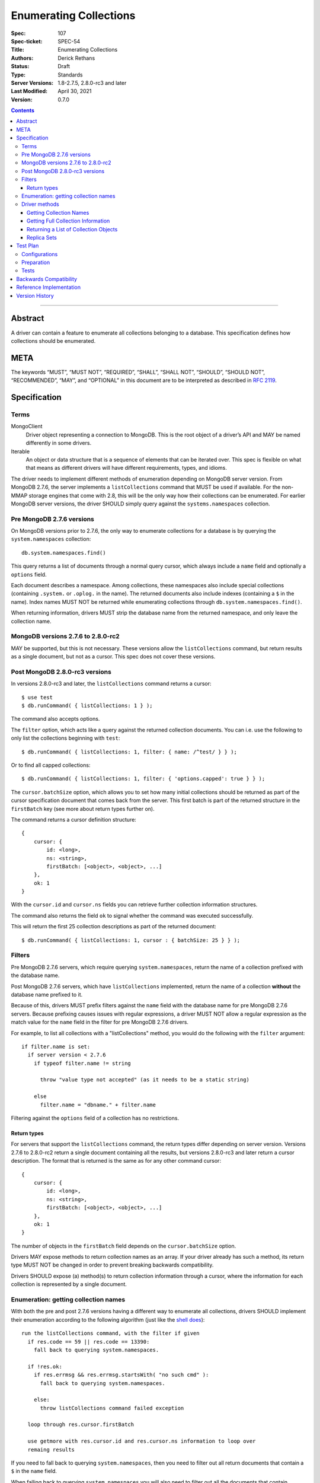 .. role:: javascript(code)
  :language: javascript

=======================
Enumerating Collections
=======================

:Spec: 107
:Spec-ticket: SPEC-54
:Title: Enumerating Collections
:Authors: Derick Rethans
:Status: Draft
:Type: Standards
:Server Versions: 1.8-2.7.5, 2.8.0-rc3 and later
:Last Modified: April 30, 2021
:Version: 0.7.0

.. contents::

--------

Abstract
========

A driver can contain a feature to enumerate all collections belonging to a
database. This specification defines how collections should be enumerated.

META
====

The keywords “MUST”, “MUST NOT”, “REQUIRED”, “SHALL”, “SHALL NOT”, “SHOULD”,
“SHOULD NOT”, “RECOMMENDED”, “MAY”, and “OPTIONAL” in this document are to be
interpreted as described in `RFC 2119 <https://www.ietf.org/rfc/rfc2119.txt>`_.

Specification
=============

Terms
-----

MongoClient
   Driver object representing a connection to MongoDB. This is the root object
   of a driver’s API and MAY be named differently in some drivers.

Iterable
   An object or data structure that is a sequence of elements that can be
   iterated over. This spec is flexible on what that means as different drivers
   will have different requirements, types, and idioms.

The driver needs to implement different methods of enumeration depending on
MongoDB server version. From MongoDB 2.7.6, the server implements a
``listCollections`` command that MUST be used if available. For the non-MMAP
storage engines that come with 2.8, this will be the only way how their
collections can be enumerated. For earlier MongoDB server versions, the driver
SHOULD simply query against the ``systems.namespaces`` collection.


Pre MongoDB 2.7.6 versions
--------------------------

On MongoDB versions prior to 2.7.6, the only way to enumerate collections for
a database is by querying the ``system.namespaces`` collection::

    db.system.namespaces.find()

This query returns a list of documents through a normal query cursor, which
always include a ``name`` field and optionally a ``options`` field.

Each document describes a namespace. Among collections, these namespaces
also include special collections (containing ``.system.`` or ``.oplog.`` in the
name). The returned documents also include indexes (containing a ``$`` in the
name). Index names MUST NOT be returned while enumerating collections through
``db.system.namespaces.find()``.

When returning information, drivers MUST strip the database name from the
returned namespace, and only leave the collection name.

MongoDB versions 2.7.6 to 2.8.0-rc2
-----------------------------------

MAY be supported, but this is not necessary. These versions allow the
``listCollections`` command, but return results as a single document, but not
as a cursor. This spec does not cover these versions.

Post MongoDB 2.8.0-rc3 versions
-------------------------------

In versions 2.8.0-rc3 and later, the ``listCollections`` command returns a
cursor::

    $ use test
    $ db.runCommand( { listCollections: 1 } );

The command also accepts options.

The ``filter`` option, which acts like a query against the returned collection
documents. You can i.e. use the following to only list the collections
beginning with ``test``::

    $ db.runCommand( { listCollections: 1, filter: { name: /^test/ } } );

Or to find all capped collections::

    $ db.runCommand( { listCollections: 1, filter: { 'options.capped': true } } );

The ``cursor.batchSize`` option, which allows you to set how many initial
collections should be returned as part of the cursor specification document
that comes back from the server. This first batch is part of the returned
structure in the ``firstBatch`` key (see more about return types further on).

The command returns a cursor definition structure::

    {
        cursor: {
            id: <long>,
            ns: <string>,
            firstBatch: [<object>, <object>, ...]
        },
        ok: 1
    }

With the ``cursor.id`` and ``cursor.ns`` fields you can retrieve further
collection information structures.

The command also returns the field ``ok`` to
signal whether the command was executed successfully.

This will return the first 25 collection descriptions as part of the returned
document::

    $ db.runCommand( { listCollections: 1, cursor : { batchSize: 25 } } );


Filters
-------

Pre MongoDB 2.7.6 servers, which require querying ``system.namespaces``,
return the name of a collection prefixed with the database name.

Post MongoDB 2.7.6 servers, which have ``listCollections`` implemented,
return the name of a collection **without** the database name prefixed to it.

Because of this, drivers MUST prefix filters against the ``name`` field with
the database name for pre MongoDB 2.7.6 servers. Because prefixing causes
issues with regular expressions, a driver MUST NOT allow a regular expression
as the match value for the ``name`` field in the filter for pre MongoDB
2.7.6 drivers.

For example, to list all collections with a "listCollections" method, you
would do the following with the ``filter`` argument::

  if filter.name is set:
    if server version < 2.7.6
      if typeof filter.name != string

        throw "value type not accepted" (as it needs to be a static string)

      else
        filter.name = "dbname." + filter.name

Filtering against the ``options`` field of a collection has no
restrictions.

Return types
~~~~~~~~~~~~

For servers that support the ``listCollections`` command, the return types
differ depending on server version. Versions 2.7.6 to 2.8.0-rc2 return a single
document containing all the results, but versions 2.8.0-rc3 and later return a
cursor description. The format that is returned is the same as for any other command cursor::

    {
        cursor: {
            id: <long>,
            ns: <string>,
            firstBatch: [<object>, <object>, ...]
        },
        ok: 1
    }

The number of objects in the ``firstBatch`` field depends on the
``cursor.batchSize`` option.


Drivers MAY expose methods to return collection names as an array. If your
driver already has such a method, its return type MUST NOT be changed in order
to prevent breaking backwards compatibility.

Drivers SHOULD expose (a) method(s) to return collection information through a
cursor, where the information for each collection is represented by a single
document.


Enumeration: getting collection names
-------------------------------------

With both the pre and post 2.7.6 versions having a different way to enumerate
all collections, drivers SHOULD implement their enumeration according to the
following algorithm (just like the
`shell does <https://github.com/mongodb/mongo/blob/f32ba54f971c045fb589fe4c3a37da77dc486cee/src/mongo/shell/db.js#L550>`_)::

  run the listCollections command, with the filter if given
    if res.code == 59 || res.code == 13390:
      fall back to querying system.namespaces.

    if !res.ok:
      if res.errmsg && res.errmsg.startsWith( "no such cmd" ):
        fall back to querying system.namespaces.

      else:
        throw listCollections command failed exception

    loop through res.cursor.firstBatch

    use getmore with res.cursor.id and res.cursor.ns information to loop over
    remaing results

If you need to fall back to querying ``system.namespaces``, then you need to
filter out all return documents that contain a ``$`` in the ``name`` field.

When falling back to querying ``system.namespaces`` you will also need to filter
out all the documents that contain ``".oplog.$"`` as this collection is used for
legacy replication within the local database.

Alternatively, and if a driver already implements checking MongoDB versions, a
driver MAY alternatively implement it as::

  if server version >= 2.7.6
    run the listCollections command, with the filter if given
      if res.code == 59 || res.code == 13390:
        throw listCollections command failed exception

      if res.errmsg && res.errmsg.startsWith( "no such cmd" ):
        throw listCollections command failed exception

    loop through res.cursor.firstBatch

    use getmore with res.cursor.id and res.cursor.ns information to loop over
    remaing results

  else
    fall back to querying system.namespaces.

Driver methods
--------------

Drivers SHOULD use the method name ``listCollections`` for a method that
returns all collections with a cursor return type. Drivers MAY use an idiomatic
variant that fits the language the driver is for.

If a driver already has a method to perform one of the listed tasks,
there is no need to change it. Do not break backwards compatibility when
adding new methods.

All methods:

- SHOULD be on the database object.
- MUST allow a filter to be passed to include only requested collections.
- MAY allow the ``cursor.batchSize`` option to be passed.
- MUST use the *same* return type (ie, array or cursor) whether either a
  pre-2.7.6 server, a post-2.7.6 or a post-2.8.0-rc3 server is being used.
- MUST apply timeouts per the `Client Side Operations Timeout
  <client-side-operations-timeout/client-side-operations-timeout.rst>`__
  specification.

All methods that return cursors MUST support the timeout options documented
in `Client Side Operations Timeout: Cursors
<client-side-operations-timeout/client-side-operations-timeout.rst#Cursors>`__.

Getting Collection Names
~~~~~~~~~~~~~~~~~~~~~~~~

Drivers MAY implement a MongoClient method that returns an Iterable of strings,
where each string corresponds to a collection name. This method SHOULD be named
``listCollectionNames``.

MongoDB 4.0 introduced a ``nameOnly`` boolean option to the ``listCollections``
database command, which limits the command result to only include collection
names. NOTE: ``nameOnly`` is applied before any filter is applied.

Example return::

    [
        "me",
        "oplog.rs",
        "replset.minvalid",
        "startup_log",
        "system.indexes",
        "system.replset"
    ]


Server version between 2.7.6 (inclusive) and 4.0 (exclusive) do not support
the ``nameOnly`` option for the ``listCollections`` command and will ignore it 
without raising an error. Therefore, drivers MUST always specify the ``nameOnly`` 
option when they only intend to access collection names from the ``listCollections`` 
command result, except drivers MUST NOT set ``nameOnly`` if a filter
specifies any keys other than ``name``.

Getting Full Collection Information
~~~~~~~~~~~~~~~~~~~~~~~~~~~~~~~~~~~

Drivers MAY implement a method to return the full ``name/options`` pairs that
are returned from both ``listCollections`` (in the ``res.cursor.firstBatch``
field, and subsequent retrieved documents through getmore on the cursor
constructed from ``res.cursor.ns`` and ``res.cursor.id``), and the query
result for ``system.namespaces``.

The returned result for each variant MUST be equivalent, and each collection
that is returned MUST use the field names ``name`` and ``options``.

In MongoDB 4.4, the ``ns`` field was removed from the index specifications, so
the index specification included in the ``idIndex`` field of the collection
information will no longer contain an ``ns`` field.

- For drivers that report those index specifications in the form of documents or
  dictionaries, no special handling is necessary, but any documentation of the
  contents of the documents/dictionaries MUST indicate that the ``ns`` field
  will no longer be present in MongoDB 4.4+. If the contents of the
  documents/dictionaries are undocumented, then no special mention of the ``ns``
  field is necessary.
- For drivers that report those index specifications in the form of statically
  defined models, the driver MUST manually populate the ``ns`` field of the
  models with the appropriate namespace if the server does not report it in the
  ``listCollections`` command response. The ``ns`` field is not required to be a
  part of the models, however.

Example return (a cursor which returns documents, not a simple array)::

    {
        "name" : "me", "options" : { "flags" : 1 }
    },
    {
        "name" : "oplog.rs", "options" : { "capped" : true, "size" : 10485760, "autoIndexId" : false }
    },
    {
        "name" : "replset.minvalid", "options" : { "flags" : 1 }
    },
    {
        "name" : "startup_log", "options" : { "capped" : true, "size" : 10485760 }
    },
    {
        "name" : "system.indexes", "options" : { }
    },
    {
        "name" : "system.replset", "options" : { "flags" : 1 }
    }

When returning this information as a cursor, a driver SHOULD use the
method name ``listCollections`` or an idiomatic variant.

Drivers MAY allow ``nameOnly`` option to be passed when executing the ``listCollections`` command for this method.

Returning a List of Collection Objects
~~~~~~~~~~~~~~~~~~~~~~~~~~~~~~~~~~~~~~

Drivers MAY implement a method that returns a collection object for each
returned collection, if the driver has such a concept. This method MAY be named
``listMongoCollections``.

Example return (in PHP, but abbreviated)::

    array(6) {
      [0] => class MongoCollection#6 { }
      [1] => class MongoCollection#7 { }
      [2] => class MongoCollection#8 { }
      [3] => class MongoCollection#9 { }
      [4] => class MongoCollection#10 { }
      [5] => class MongoCollection#11 { }
    }

Drivers MUST specify the ``nameOnly`` option when executing the ``listCollections`` command for this method,
except drivers MUST NOT set ``nameOnly`` if a filter specifies any keys other than ``name``.

Replica Sets
~~~~~~~~~~~~

- ``listCollections`` can be run on a secondary node.
- Querying ``system.indexes`` on a secondary node requires secondaryOk to be set.
- Drivers MUST run ``listCollections`` on the primary node when in a replica set
  topology, unless directly connected to a secondary node in Single topology.


Test Plan
=========

Configurations
--------------

- standalone node
- replica set primary node
- replica set secondary node
- mongos node

Preparation
-----------

For each of the configurations:

- Create a (new) database
- Create a collection and a capped collection
- Create an index on each of the two collections
- Insert at least one document in each of the two collections

Tests
-----

- Run the driver's method that returns a list of collection names (e.g.
  ``listCollectionNames()``):

  - verify that *all* collection names are represented in the result
  - verify that there are no duplicate collection names
  - there are no returned collections that do not exist
  - there are no returned collections containing an '$'

- Run the driver's method that returns a list of collection names (e.g.
  ``listCollectionNames()``), pass a filter of ``{ 'options.capped': true }``,
  and:

  - verify that *only* names of capped collections are represented in the result
  - verify that there are no duplicate collection names
  - there are no returned collections that do not exist
  - there are no returned collections containing an '$'


Backwards Compatibility
=======================

There should be no backwards compatibility concerns. This SPEC merely deals
with how to enumerate collections in future versions of MongoDB.


Reference Implementation
========================

The shell implements the first algorithm for falling back if the
``listCollections`` command does not exist
(`<https://github.com/mongodb/mongo/blob/f32ba54f971c045fb589fe4c3a37da77dc486cee/src/mongo/shell/db.js#L550>`_).


Version History
===============

Version 0.7.0 Changes
    - Require that timeouts be applied per the client-side operations timeout spec.

Version 0.6.1 Changes
    - Update to use secondaryOk.

Version 0.6.0 Changes
    - MongoDB 4.4 no longer includes ``ns`` field in ``idIndex`` field for
      ``listCollections`` responses.

Version 0.5.1 Changes
    - The method that returns a list of collection names should be named
      ``listCollectionNames``. The method that returns a list of collection
      objects may be named ``listMongoCollections``.

Version 0.5 Changes
    - Clarify that ``nameOnly`` must not be used with filters other than ``name``.

Version 0.4 Changes
    - SPEC-1066: Support ``nameOnly`` option in ``listCollections`` command. 

Version 0.3.1 Changes

    - Fix typos.
    - Clarify reason for filtering collection names containing '$'.

Version 0.3 Changes

    - SPEC-121: Clarify trimming of database name
    - Put preferred method name for listing collections with a cursor as return
      value.

Version 0.2 Changes

    - Update with the server change to return a cursor for
      ``listCollections``.

Version 0.1 Changes

    - Initial draft
